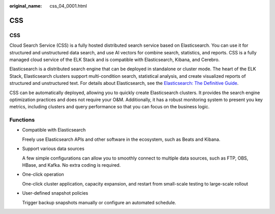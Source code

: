 :original_name: css_04_0001.html

.. _css_04_0001:

CSS
===


CSS
---

Cloud Search Service (CSS) is a fully hosted distributed search service based on Elasticsearch. You can use it for structured and unstructured data search, and use AI vectors for combine search, statistics, and reports. CSS is a fully managed cloud service of the ELK Stack and is compatible with Elasticsearch, Kibana, and Cerebro.

Elasticsearch is a distributed search engine that can be deployed in standalone or cluster mode. The heart of the ELK Stack, Elasticsearch clusters support multi-condition search, statistical analysis, and create visualized reports of structured and unstructured text. For details about Elasticsearch, see the `Elasticsearch: The Definitive Guide <https://www.elastic.co/guide/en/elasticsearch/guide/current/index.html>`__.

CSS can be automatically deployed, allowing you to quickly create Elasticsearch clusters. It provides the search engine optimization practices and does not require your O&M. Additionally, it has a robust monitoring system to present you key metrics, including clusters and query performance so that you can focus on the business logic.

Functions
---------

-  Compatible with Elasticsearch

   Freely use Elasticsearch APIs and other software in the ecosystem, such as Beats and Kibana.

-  Support various data sources

   A few simple configurations can allow you to smoothly connect to multiple data sources, such as FTP, OBS, HBase, and Kafka. No extra coding is required.

-  One-click operation

   One-click cluster application, capacity expansion, and restart from small-scale testing to large-scale rollout

-  User-defined snapshot policies

   Trigger backup snapshots manually or configure an automated schedule.
